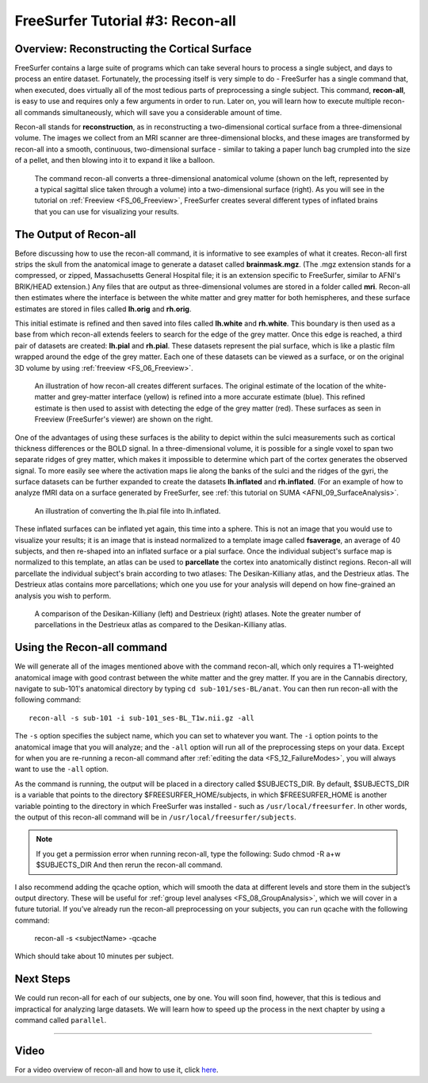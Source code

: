 .. _FS_03_ReconAll:

============
FreeSurfer Tutorial #3: Recon-all
============

Overview: Reconstructing the Cortical Surface
*********

FreeSurfer contains a large suite of programs which can take several hours to process a single subject, and days to process an entire dataset. Fortunately, the processing itself is very simple to do - FreeSurfer has a single command that, when executed, does virtually all of the most tedious parts of preprocessing a single subject. This command, **recon-all**, is easy to use and requires only a few arguments in order to run. Later on, you will learn how to execute multiple recon-all commands simultaneously, which will save you a considerable amount of time.

Recon-all stands for **reconstruction**, as in reconstructing a two-dimensional cortical surface from a three-dimensional volume. The images we collect from an MRI scanner are three-dimensional blocks, and these images are transformed by recon-all into a smooth, continuous, two-dimensional surface - similar to taking a paper lunch bag crumpled into the size of a pellet, and then blowing into it to expand it like a balloon.

.. figure:: 03_Reconstruction.png

  The command recon-all converts a three-dimensional anatomical volume (shown on the left, represented by a typical sagittal slice taken through a volume) into a two-dimensional surface (right). As you will see in the tutorial on :ref:`Freeview <FS_06_Freeview>`, FreeSurfer creates several different types of inflated brains that you can use for visualizing your results.
    


The Output of Recon-all
*********

Before discussing how to use the recon-all command, it is informative to see examples of what it creates. Recon-all first strips the skull from the anatomical image to generate a dataset called **brainmask.mgz**. (The .mgz extension stands for a compressed, or zipped, Massachusetts General Hospital file; it is an extension specific to FreeSurfer, similar to AFNI's BRIK/HEAD extension.) Any files that are output as three-dimensional volumes are stored in a folder called **mri**. Recon-all then estimates where the interface is between the white matter and grey matter for both hemispheres, and these surface estimates are stored in files called **lh.orig** and **rh.orig**.

This initial estimate is refined and then saved into files called **lh.white** and **rh.white**. This boundary is then used as a base from which recon-all extends feelers to search for the edge of the grey matter. Once this edge is reached, a third pair of datasets are created: **lh.pial** and **rh.pial**. These datasets represent the pial surface, which is like a plastic film wrapped around the edge of the grey matter. Each one of these datasets can be viewed as a surface, or on the original 3D volume by using :ref:`freeview <FS_06_Freeview>`.

.. figure:: 03_Orig_White_Pial.png

  An illustration of how recon-all creates different surfaces. The original estimate of the location of the white-matter and grey-matter interface (yellow) is refined into a more accurate estimate (blue). This refined estimate is then used to assist with detecting the edge of the grey matter (red). These surfaces as seen in Freeview (FreeSurfer's viewer) are shown on the right.

One of the advantages of using these surfaces is the ability to depict within the sulci measurements such as cortical thickness differences or the BOLD signal. In a three-dimensional volume, it is possible for a single voxel to span two separate ridges of grey matter, which makes it impossible to determine which part of the cortex generates the observed signal. To more easily see where the activation maps lie along the banks of the sulci and the ridges of the gyri, the surface datasets can be further expanded to create the datasets **lh.inflated** and **rh.inflated**. (For an example of how to analyze fMRI data on a surface generated by FreeSurfer, see :ref:`this tutorial on SUMA <AFNI_09_SurfaceAnalysis>`.

.. figure:: 03_Pial_Inflated.png

  An illustration of converting the lh.pial file into lh.inflated.
  
These inflated surfaces can be inflated yet again, this time into a sphere. This is not an image that you would use to visualize your results; it is an image that is instead normalized to a template image called **fsaverage**, an average of 40 subjects, and then re-shaped into an inflated surface or a pial surface. Once the individual subject's surface map is normalized to this template, an atlas can be used to **parcellate** the cortex into anatomically distinct regions. Recon-all will parcellate the individual subject's brain according to two atlases: The Desikan-Killiany atlas, and the Destrieux atlas. The Destrieux atlas contains more parcellations; which one you use for your analysis will depend on how fine-grained an analysis you wish to perform.

.. figure:: 03_FreeSurfer_Atlases.png

  A comparison of the Desikan-Killiany (left) and Destrieux (right) atlases. Note the greater number of parcellations in the Destrieux atlas as compared to the Desikan-Killiany atlas.


Using the Recon-all command
********

We will generate all of the images mentioned above with the command recon-all, which only requires a T1-weighted anatomical image with good contrast between the white matter and the grey matter. If you are in the Cannabis directory, navigate to sub-101's anatomical directory by typing ``cd sub-101/ses-BL/anat``. You can then run recon-all with the following command:

::

  recon-all -s sub-101 -i sub-101_ses-BL_T1w.nii.gz -all
  
The ``-s`` option specifies the subject name, which you can set to whatever you want. The ``-i`` option points to the anatomical image that you will analyze; and the ``-all`` option will run all of the preprocessing steps on your data. Except for when you are re-running a recon-all command after :ref:`editing the data <FS_12_FailureModes>`, you will always want to use the ``-all`` option.

As the command is running, the output will be placed in a directory called $SUBJECTS_DIR. By default, $SUBJECTS_DIR is a variable that points to the directory $FREESURFER_HOME/subjects, in which $FREESURFER_HOME is another variable pointing to the directory in which FreeSurfer was installed - such as ``/usr/local/freesurfer``. In other words, the output of this recon-all command will be in ``/usr/local/freesurfer/subjects``. 

.. note::

  If you get a permission error when running recon-all, type the following:
  Sudo chmod -R a+w $SUBJECTS_DIR
  And then rerun the recon-all command.
  

I also recommend adding the qcache option, which will smooth the data at different levels and store them in the subject’s output directory. These will be useful for :ref:`group level analyses <FS_08_GroupAnalysis>`, which we will cover in a future tutorial. If you’ve already run the recon-all preprocessing on your subjects, you can run qcache with the following command:

  ::

  recon-all -s <subjectName> -qcache

Which should take about 10 minutes per subject.

Next Steps
**********

We could run recon-all for each of our subjects, one by one. You will soon find, however, that this is tedious and impractical for analyzing large datasets. We will learn how to speed up the process in the next chapter by using a command called ``parallel``.

---------

Video
**********

For a video overview of recon-all and how to use it, click `here <https://www.youtube.com/watch?v=gkjvKMjH7iM>`__.

